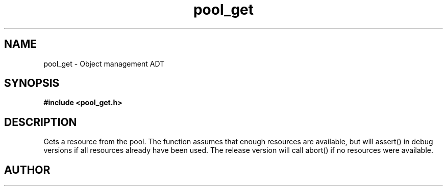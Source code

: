 .TH pool_get 3 2016-01-30 "" "The Meta C Library"
.SH NAME
pool_get \- Object management ADT
.SH SYNOPSIS
.B #include <pool_get.h>
.sp
.Fo "void* pool_get"
.Fa "pool p"
.Fc
.SH DESCRIPTION
Gets a resource from the pool. The function assumes that enough resources
are available, but will assert() in debug versions if all resources already
have been used. The release version will call abort() if no resources were
available.
.SH AUTHOR
.An B. Augestad, bjorn.augestad@gmail.com
